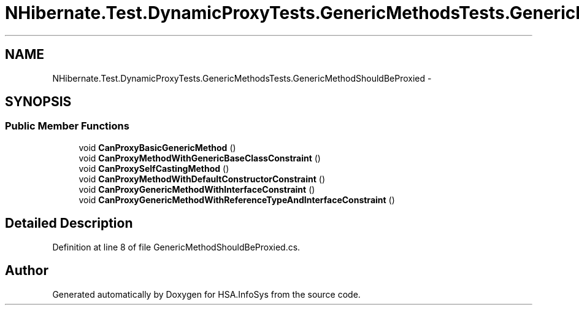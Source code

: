.TH "NHibernate.Test.DynamicProxyTests.GenericMethodsTests.GenericMethodShouldBeProxied" 3 "Fri Jul 5 2013" "Version 1.0" "HSA.InfoSys" \" -*- nroff -*-
.ad l
.nh
.SH NAME
NHibernate.Test.DynamicProxyTests.GenericMethodsTests.GenericMethodShouldBeProxied \- 
.SH SYNOPSIS
.br
.PP
.SS "Public Member Functions"

.in +1c
.ti -1c
.RI "void \fBCanProxyBasicGenericMethod\fP ()"
.br
.ti -1c
.RI "void \fBCanProxyMethodWithGenericBaseClassConstraint\fP ()"
.br
.ti -1c
.RI "void \fBCanProxySelfCastingMethod\fP ()"
.br
.ti -1c
.RI "void \fBCanProxyMethodWithDefaultConstructorConstraint\fP ()"
.br
.ti -1c
.RI "void \fBCanProxyGenericMethodWithInterfaceConstraint\fP ()"
.br
.ti -1c
.RI "void \fBCanProxyGenericMethodWithReferenceTypeAndInterfaceConstraint\fP ()"
.br
.in -1c
.SH "Detailed Description"
.PP 
Definition at line 8 of file GenericMethodShouldBeProxied\&.cs\&.

.SH "Author"
.PP 
Generated automatically by Doxygen for HSA\&.InfoSys from the source code\&.
